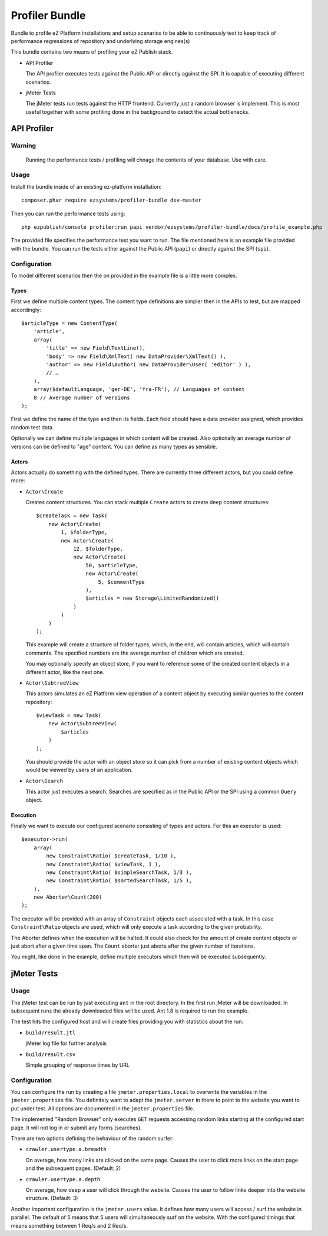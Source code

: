 ===============
Profiler Bundle
===============

Bundle to profile eZ Platform installations and setup scenarios to be able to
continuously test to keep track of performance regressions of repository and
underlying storage engines(s) 

This bundle contains two means of profiling your eZ Publish stack.

* API Profiler

  The API profiler executes tests against the Public API or directly against
  the SPI. It is capable of executing different scenarios.

* jMeter Tests

  The jMeter tests run tests against the HTTP frontend. Currently just a random
  browser is implement. This is most useful together with some profiling done
  in the background to detect the actual bottlenecks.

------------
API Profiler
------------

Warning
=======

    Running the performance tests / profiling will chnage the contents of your
    database. Use with care.

Usage
=====

Install the bundle inside of an existing ez-platform installation::

    composer.phar require ezsystems/profiler-bundle dev-master

Then you can run the performance tests using::

    php ezpublish/console profiler:run papi vendor/ezsystems/profiler-bundle/docs/profile_example.php

The provided file specifies the performance test you want to run. The file
mentioned here is an example file provided with the bundle. You can run the
tests either against the Public API (``papi``) or directly against the SPI
(``spi``).

Configuration
=============

To model different scenarios then the on provided in the example file is a
little more complex.

Types
-----

First we define multiple content types. The content type definitions are
simpler then in the APIs to test, but are mapped accordingly::

    $articleType = new ContentType(
        'article',
        array(
            'title' => new Field\TextLine(),
            'body' => new Field\XmlText( new DataProvider\XmlText() ),
            'author' => new Field\Author( new DataProvider\User( 'editor' ) ),
            // …
        ),
        array($defaultLanguage, 'ger-DE', 'fra-FR'), // Languages of content
        8 // Average number of versions
    );

First we define the name of the type and then its fields. Each field should
have a data provider assigned, which provides random test data.

Optionally we can define multiple languages in which content will be created.
Also optionally an average number of versions can be defined to "age" content.
You can define as many types as sensible.

Actors
------

Actors actually do something with the defined types. There are currently three
different actors, but you could define more:

* ``Actor\Create``

  Creates content structures. You can stack multiple ``Create`` actors to
  create deep content structures::

    $createTask = new Task(
        new Actor\Create(
            1, $folderType,
            new Actor\Create(
                12, $folderType,
                new Actor\Create(
                    50, $articleType,
                    new Actor\Create(
                        5, $commentType
                    ),
                    $articles = new Storage\LimitedRandomized()
                )
            )
        )
    );

  This example will create a structure of folder types, which, in the end, will
  contain articles, which will contain comments. The specified numbers are the
  average number of children which are created.

  You may optionally specify an object store, if you want to reference some of
  the created content objects in a different actor, like the next one.

* ``Actor\SubtreeView``

  This actors simulates an eZ Platform view operation of a content object by
  executing similar queries to the content repository::

    $viewTask = new Task(
        new Actor\SubtreeView(
            $articles
        )
    );

  You should provide the actor with an object store so it can pick from a
  number of existing content objects which would be viewed by users of an
  application.

* ``Actor\Search``

  This actor just executes a search. Searches are specified as in the Public
  API or the SPI using a common ``Query`` object.

Execution
---------

Finally we want to execute our configured scenario consisting of types and
actors. For this an executor is used::

    $executor->run(
        array(
            new Constraint\Ratio( $createTask, 1/10 ),
            new Constraint\Ratio( $viewTask, 1 ),
            new Constraint\Ratio( $simpleSearchTask, 1/3 ),
            new Constraint\Ratio( $sortedSearchTask, 1/5 ),
        ),
        new Aborter\Count(200)
    );

The executor will be provided with an array of ``Constraint`` objects each
associated with a task. In this case ``Constraint\Ratio`` objects are used,
which will only execute a task according to the given probability.

The Aborter defines when the execution will be halted. It could also check for
the amount of create content objects or just abort after a given time span. The
``Count`` aborter just aborts after the given number of iterations.

You might, like done in the example, define multiple executors which then will
be executed subsequently.

------------
jMeter Tests
------------

Usage
=====

The jMeter test can be run by just executing ``ant`` in the root directory. In
the first run jMeter will be downloaded. In subsequent runs the already
downloaded files will be used. Ant 1.8 is required to run the example.

The test hits the configured host and will create files providing you with
statistics about the run:

* ``build/result.jtl``

  jMeter log file for further analysis

* ``build/result.csv``

  Simple grouping of response times by URL

Configuration
=============

You can configure the run by creating a file ``jmeter.properties.local`` to
overwrite the variables in the ``jmeter.properties`` file. You definitely want
to adapt the ``jmeter.server`` in there to point to the website you want to put
under test. All options are documented in the ``jmeter.properties`` file.

The implemented "Random Browser" only executes ``GET`` requests accessing
random links starting at the configured start page. It will not log in or
submit any forms (searches).

There are two options defining the behaviour of the random surfer:

* ``crawler.usertype.a.breadth``
  
  On average, how many links are clicked on the same page. Causes the user to
  click more links on the start page and the subsequent pages. (Default: 2)

* ``crawler.usertype.a.depth``

  On average, how deep a user will click through the website. Causes the user
  to follow links deeper into the website structure. (Default: 3)

Another important configuration is the ``jmeter.users`` value. It defines how
many users will access / surf the website in parallel. The default of 5 means
that 5 users will simultaneously surf on the website. With the configured
timings that means something between 1 Req/s and 2 Req/s.


..
   Local Variables:
   mode: rst
   fill-column: 79
   End: 
   vim: et syn=rst tw=79

